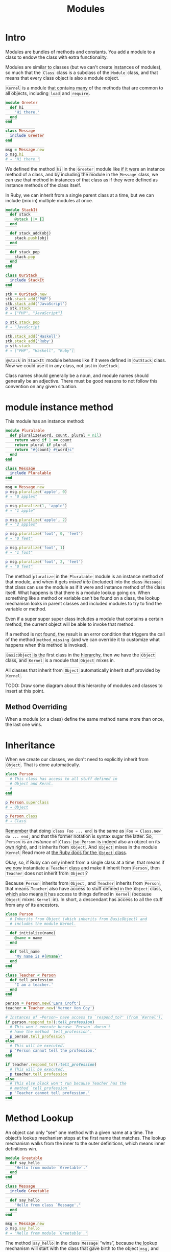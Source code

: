 #+TITLE: Modules
#+STARTUP: content
#+HTML_DOCTYPE: html5
#+HTML_CONTAINER: div
#+HTML_HEAD_EXTRA: <style> code {background-color: #fefefe; border: 1px solid #ccc;  border-radius: 3px; padding: 2px; }</style>
#+HTML_HTML5_FANCY:
#+HTML_INCLUDE_SCRIPTS:
#+HTML_INCLUDE_STYLE:
#+HTML_LINK_HOME:
#+HTML_LINK_UP:
#+HTML_MATHJAX:
#+INFOJS_OPT:
#+OPTIONS: TOC:6 ^:nil
#+PROPERTY: header-args :results output :exports both

* Intro

Modules are bundles of methods and constants. You add a module to a class to endow the class with extra functionality.

Modules are similar to classes (but we can't create instances of modules), so much that the ~Class~ class is a subclass of the ~Module~ class, and that means that every class object is also a module object.

~Kernel~ is a module that contains many of the methods that are common to all objects, including ~load~ and ~require~.

#+BEGIN_SRC ruby :results silent
module Greeter
  def hi
    'Hi there.'
  end
end

class Message
  include Greeter
end

msg = Message.new
p msg.hi
# → "Hi there."
#+END_SRC

We defined the method ~hi~ in the ~Greeter~ module like if it were an instance method of a class, and by including the module in the ~Message~ class, we can use that method in instances of that class as if they were defined as instance methods of the class itself.

In Ruby, we can inherit from a single parent class at a time, but we can include (mix in) multiple modules at once.


#+BEGIN_SRC ruby :results output
module StackIt
  def stack
    @stack ||= []
  end

  def stack_add(obj)
    stack.push(obj)
  end

  def stack_pop
    stack.pop
  end
end

class OurStack
  include StackIt
end

stk = OurStack.new
stk.stack_add('PHP')
stk.stack_add('JavaScript')
p stk.stack
# → ["PHP", "JavaScript"]

p stk.stack_pop
# → "JavaScript

stk.stack_add('Haskell')
stk.stack_add('Ruby')
p stk.stack
# → ["PHP", "Haskell", "Ruby"]
#+END_SRC

#+RESULTS:
: ["PHP", "JavaScript"]
: "JavaScript"
: ["PHP", "Haskell", "Ruby"]

~@stack~ in ~StackIt~ module behaves like if it were defined in ~OutStack~ class. Now we could use it in any class, not just in ~OutStack~.


Class names should generally be a noun, and module names should generally be an adjective. There must be good reasons to not follow this convention on any given situation.


* module instance method

This module has an instance method:

#+BEGIN_SRC ruby :results none
module Pluralable
  def pluralize(word, count, plural = nil)
    return word if 1 == count
    return plural if plural
    return "#{count} #{word}s"
  end
end

class Message
  include Pluralable
end

msg = Message.new
p msg.pluralize('apple', 0)
# → "0 apples"

p msg.pluralize(1, 'apple')
# → "1 apple"

p msg.pluralize('apple', 2)
# → "2 apples"

p msg.pluralize('foot', 0, 'feet')
# → "0 feet"

p msg.pluralize('foot', 1)
# → "1 foot"

p msg.pluralize('foot', 2, 'feet')
# → "0 feet"
#+END_SRC

The method ~pluralize~ in the ~Pluralable~ module is an instance method of that module, and when it gets /mixed into/ (included) into the class ~Message~ that class can use the module as if it were and instance method of the class itself. What happens is that there is a module lookup going on. When something like a method or variable can't be found on a class, the lookup mechanism looks in parent classes and included modules to try to find the variable or method.

Even if a super super super class includes a module that contains a certain method, the current object will be able to invoke that method.

If a method is not found, the result is an error condition that triggers the call of the method ~method_missing~ (and we can override it to customize what happens when this method is invoked).

~BasicObject~ is the first class in the hierarchy, then we have the ~Object~ class, and ~Kernel~ is a module that ~Object~ mixes in.

All classes that inherit from ~Object~ automatically inherit stuff provided by ~Kernel~.

TODO: Draw some diagram about this hierarchy of modules and classes to insert at this point.

** Method Overriding

When a module (or a class) define the same method name more than once, the last one wins.


* Inheritance

When we create our classes, we don't need to explicitly inherit from ~Object~. That is done automatically.

#+BEGIN_SRC ruby
class Person
  # This class has access to all stuff defined in
  # Object and Kernl.
  #
end

p Person.superclass
# → Object

p Person.class
# → Class
#+END_SRC


Remember that doing ~class Foo ... end~ is the same as ~Foo = Class.new do ... end~, and that the former notation is syntax sugar the latter. So, ~Person~ is an /instance/ of ~Class~ (so ~Person~ is indeed also an object on its own right), and it inherits from ~Object~. And ~Object~ mixes in the module ~Kernel~ Read more at [[https://ruby-doc.org/core-2.5.1/Object.html][the Ruby docs for the ~Object~ class]].

Okay, so, if Ruby can only inherit from a single class at a time, that means if we now instantiate a ~Teacher~ class and make it inherit from ~Person~, then ~Teacher~ does not inherit from ~Object~?

Because ~Person~ inherits from ~Object~, and ~Teacher~ inherits from ~Person~, that means ~Teacher~ also have access to stuff defined in the ~Object~ class, which also means it has access to things defined in ~Kernel~ (because ~Object~ mixes ~Kernel~ in). In short, a descendant has access to all the stuff from any of its ancestors.

#+BEGIN_SRC ruby
class Person
  # Inherits from Object (which inherits from BasicObject) and
  # includes the module Kernel.

  def initialize(name)
    @name = name
  end

  def tell_name
    "My name is #{@name}"
  end
end

class Teacher < Person
  def tell_profession
    'I am a teacher.'
  end
end

person = Person.new('Lara Croft')
teacher = Teacher.new('Verner Von Coy')

# Instances of ~Person~ have access to `respond_to?' (from `Kernel').
if person.respond_to?(:tell_profession)
  # This won't execute becase `Person` doesn't
  # have the method `tell_profession'.
  p person.tell_profession
else
  # This will be executed.
  p 'Person cannot tell the profession.'
end

if teacher.respond_to?(:tell_profession)
  # This will be executed.
  p teacher.tell_profession
else
  # This else block won't run because Teacher has the
  # method `tell_profession`
  p 'Teacher cannot tell profession.'
end
#+END_SRC

#+RESULTS:
: "Person cannot tell the profession."
: "I am a teacher."


* Method Lookup

An object can only “see” one method with a given name at a time. The object’s lookup mechanism stops at the first name that matches. The lookup mechanism walks from the inner to the outer definitions, which means inner definitions win.

#+BEGIN_SRC ruby
module Greetable
  def say_hello
    "Hello from module `Greetable'."
  end
end

class Message
  include Greetable

  def say_hello
    "Hello from class `Message'."
  end
end

msg = Message.new
p msg.say_hello
# → "Hello from module `Greetable'."
#+END_SRC

The method ~say_hello~ in the class ~Message~ “wins”, because the lookup mechanism will start with the class that gave birth to the object ~msg~, and only if it doesn’t find the method there will it look further in the lookup chain.

If two or more included modules define the same method, the most recent included one (the last included) wins.

#+BEGIN_SRC ruby
module Mod1
  def hello
    'Hello from mod1.'
  end
end

module Mod2
  def hello
    'Hello from mod2.'
  end
end

class Foo
  include Mod1
  include Mod2 # included last, wins
end

class Bar
  include Mod2
  include Mod1 # included last, wins
end

foo = Foo.new
p foo.hello
# → "Hello from mod2."

bar = Bar.new
p bar.hello
# → "Hello from mod1."
#+END_SRC

#+RESULTS:
: "Hello from mod2."
: "Hello from mod1."


Also important to be aware that including the method more than once doesn’t actually re-include it. Ruby detects that it was already in the load path and simply ignores it.

#+BEGIN_SRC ruby
class Foo
  include Mod1
  include Mod2 # Considered the last included.
  include Mod1 # Won’t be re-included.
end
#+END_SRC


* include vs prepend

When we ~prepend~ modules in a class (instead of using ~include~, the lookup mechanism searches for methods in the modules first, and only then in the class.

#+BEGIN_SRC ruby
module Greetable
  def hello
    "Hello from the module `Greeter'."
  end
end

class Message
  prepend Greetable
  def hello
    "Hello from the class `Message'."
  end
end

msg = Message.new
p msg.hello
# → "Hello from the module `Greeter'."
#+END_SRC

#+RESULTS:

Even though the class ~Message~ defines a method with the same name as the method defined in the mixed in module, because we used ~prepend~ rather than ~include~, the method defined in the module “wins”. With ~include~, the version defined in the class would win.

We can use ~ClassName.ancestors~ to see an ordered list of /places/ where an object will look for method.

#+BEGIN_SRC ruby
module Greetable
end

class Message
  include Greetable
  def show_ancestors
    self.class.ancestors
  end
end

class Alert
  prepend Greetable
  def show_ancestors
    self.class.ancestors
  end
end

#p Message.ancestors
p Message.ancestors
p Message.new.class.ancestors
p Message.new.show_ancestors

# Note that for `Alert' (which we used `prepend'), `Greetable'
# appears _before_ the `Alert' class itself.
p Alert.ancestors
p Alert.new.class.ancestors
p Alert.new.show_ancestors
#+END_SRC

#+RESULTS:
: [Message, Greetable, Object, Kernel, BasicObject]
: [Message, Greetable, Object, Kernel, BasicObject]
: [Message, Greetable, Object, Kernel, BasicObject]
: [Greetable, Alert, Object, Kernel, BasicObject]
: [Greetable, Alert, Object, Kernel, BasicObject]
: [Greetable, Alert, Object, Kernel, BasicObject]

And there we have an overview of the lookup path for a class using ~include~ vs ~prepend~ to mix a module in. In short, we use ~prepend~ when we want a method defined in the module take precedence over the method of the same name defined in the class. And remember that modules are included and prepended are searched for in reverse order. Something like a LIFO (Last In, First Out).

See the docs on ~Module#inclue~ and ~Module#prepend~. Use ~pry~'s ~show-doc~ or look in docs.ruby-lang.org.



~self.class.ancestors~ will display the classes and modules that compose the current object.

#+BEGIN_EXAMPLE
[14:47:44] <FernandoBasso> Inside method defined inside a module, is there a self.<something> that would show the name of the module?
[14:48:31] <FernandoBasso> Like, in a class method, I can do self.class and it shows the name of the class in which the method is defined. Can I show the name of the module in which the module is defined in a similar fashion?
[14:48:40] <apeiros> self.class.ancestors will contain it
[14:49:05] <FernandoBasso> I see. Thanks.
[14:49:37] <apeiros> but since a method is always invoked in the context of the receiver, there's nothing which will tell you "this is the method defined in module X"
[14:50:22] <apeiros> well, to a degree you can use source_location and/or method(__method__).owner, both have their issues and limitations.
[14:50:26] <apeiros> what do you try to achieve?
[14:51:38] <FernandoBasso> Nothing in particular. Just trying to understand self better, and the relation between modules and classes.
[14:52:39] <apeiros> self is the object in which's (whose?) context the current code is executed.
[14:53:47] <FernandoBasso> So far, I figure it is, in some ways, similar to `this' in javascript. Its value depending on how the code is executed, and not set in stone upon definition.
[14:54:26] <apeiros> it's exactly as `this` in js. js just differs in when context of `this` changes.
#+END_EXAMPLE


* super keyword to call parent class method

#+BEGIN_SRC ruby
class Person
  def greet
    puts 'Hello from a nice Person.'
  end
end

class Programmer < Person
  def greet
    # Invokes `greet' from the superclass (parent class).
    super
    puts 'Hello from a nice Programmer.'
  end
end

Programmer.new.greet()
#+END_SRC

#+RESULTS:
: Hello from a nice Person.
: Hello from a nice Programmer.

So, unlike most other OO languages, in Ruby you can not only invoke the superclass constructor, but also invoke any of the superclass methods.

Let's see a somewhat more realist example, when we invoke the consturctor of the superclass (because it already does part of what we want for the subclass), and then do the rest of the necessary work on the subclass itself. Let's say a person has name and email, and a programmer, which is a person, also have a lang skill.

#+BEGIN_SRC ruby
class Person
  attr_reader :name, :email
  def initialize(name, email)
    @name = name
    @email = email
  end

  def to_s
    "#{@name}, #{@email}"
  end
end

class Programmer < Person
  attr_reader :lang
  def initialize(name, email, lang)
    super(name, email)
    @lang = lang
  end

  def to_s
    # Let's also use to_s from the parent class, which already does
    # part of the job we need.
    "#{super}, #{@lang}"
  end
end

torvalds = Programmer.new('Linus Torvalds', 'linus@kernel.org', 'C')
norvig = Programmer.new('Peter Norvig', 'norvig@commonlisp.org', 'Common Lisp')

p torvalds.to_s
p norvig.to_s
#+END_SRC

#+RESULTS:


The keyword ~super~ (yes, it is a keyword, not a method) was engineered to have special behavior when it comes to passing arguments to the parent's class method.

- With no arguments, meaning, the /bareword/ ~super~, all arguments are automatically forwarded to the parent class method.
- With an empty argument list like ~super()~, no arguments are forwarded to the parent class method, even if the current method is passed arguments.
- With specific arguments, like ~super(arg1, arg2), only those specific arguments are passed to the parent class method.


Note that we can't do this:

#+BEGIN_SRC ruby
class Person
  def initialize(name, email)
    @name = name
    @email = email
  end
end

class Programmer
  def initialize(name, email, lang)
    # Can't just call `super' to forward all the args because we would be
    # forwarding three args, and Person's constructor expects only two
    # args, which would produce an error.
    super # No, this won't work.
    @lang = lang
  end
end

#Programmer.new('John Carmack', 'carmack@idsoftware.com', 'C++')
# `initialize': wrong number of arguments (given 3, expected 0) (ArgumentError)
#+END_SRC

#+RESULTS:


* method_missing

Let's intercept messages an object doesn't understand and do something about it.

#+BEGIN_SRC ruby
class Person
  def method_missing(name, *args)
    puts "Method `#{name}' is not defined on #{self.class}."
  end
end

# We won't see Ruby's deault message for undefined methods or local variables.
Person.new.i_dont_exist()
#+END_SRC

#+RESULTS:
: Method `i_dont_exist' is not defined on Person.

We can also use our own ~method_missing~ implementation to do something if the missing method matches a particular pattern and invoke the default Ruby ~method_missing~ method otherwise.

#+BEGIN_SRC ruby
class Greet
  def method_missing(method, *args)
    if method.to_s.start_with?('end')
      puts 'Kind regards'
    else
      super
    end
  end
end

begin
  greet = Greet.new
  greet.end_letter
  greet.end_chat
  greet.end_message
  greet.close_message
rescue Exception => msg
  puts 'Oops, got an exception 💩'
  p msg
end
#+END_SRC

#+RESULTS:
: Kind regards
: Kind regards
: Kind regards
: Oops, got an exception 💩
: #<NoMethodError: undefined method `close_message' for #<Greet:0x0000556ac314b940>>


* Some design principles

An object doesn't care if a method was defined the class that created the object, or any superclass of that class, or in a mixed in module. It only cares that the method exists.

Althouh we can defined mehtods inside a module, and then every class in the world could reuse the code defined in the module, be careful not to overmodularize everything just for the sake of it.

Sometimes it is better to have a superclass that provides some basic and general functionality, and sometimes it is better to have a module and mix it in intead. Just remember than modules cannot be instantiated (and a class which acts as a superclass can be instantiated), while on the other hand you can inherit from a single class at a time, whereas we can include multiple modules at a time.

Classes are generally named with /nouns/, and modules are often named with /adjectives/, like the ~Message~ class vs the ~Greetable~ module, or ~Array~ class vs the ~Enumerable~ module, etc.

In this example, a inheritance is a better approach than including a module:

#+BEGIN_SRC ruby
# Do this (good approach)
class Student < Person
end

class Teacher < Person
end

# Instead of (bad approach)
class Student
  include PersonLike
end

class Teacher
  include PersonLine
end
#+END_SRC

In this example, it is more advisable to use a module to include greet-capabilities. A person can greet someone else, but a robot, a program, etc, can greet too.

#+BEGIN_SRC ruby
# Poor choice:
class Greet
  # Some greet-related methods...R
end

class Person < Greet
end

class Student < Greet
end

class Cyborg < Greet
end

# Do this instead:
module Greetable
  # Some greet-related methods...
end

class Person
  include Greetable
end

class Student < Person
  # It has access to Greetable as well since it descends from Person.
end

class Cyborg
  include Greetable
end
#+END_SRC

Another, example, from the Well Grounded Rubyist book:

#+BEGIN_SRC ruby :results none
# Completely wrong! Please, dear programmer, you are embarrassing yourself...
class SelfPropelling
end

class Truck < SelfPropelling
  include Vehicle
end

# Do this instead, no questions asked. Just follow my lead.
module SelfPropelling
end

class Vehicle
  include SelfPropelling
end

class Truck < Vehicle
end
#+END_SRC

* Nesting and the double-colon

#+BEGIN_SRC ruby
module Shapes
  class Circle
    # Model circles.
  end

  class Rectangle
    # Model rectangles.
  end
end

circle = Shapes::Circle.new
rect = Shapes::Rectangle.new

# And then we could have Circle and Rectangle in another namespace and no
# name collision would occur.
module Collision
  class Circle
    # Circle-related collision detection.
  end

  class Rectangle
    # Rectangle-related collision detection.
  end
end
#+END_SRC

#+RESULTS:

Some call ~::~ the /namespace resolution operator/,  others call it /double-colon constant lookup token/.

The ~::~ token goes by several names, like the /namespace resolution operator/, the /scope resolution operator/, or /double-colon constant lookup token/. There may be other names for it. :)



